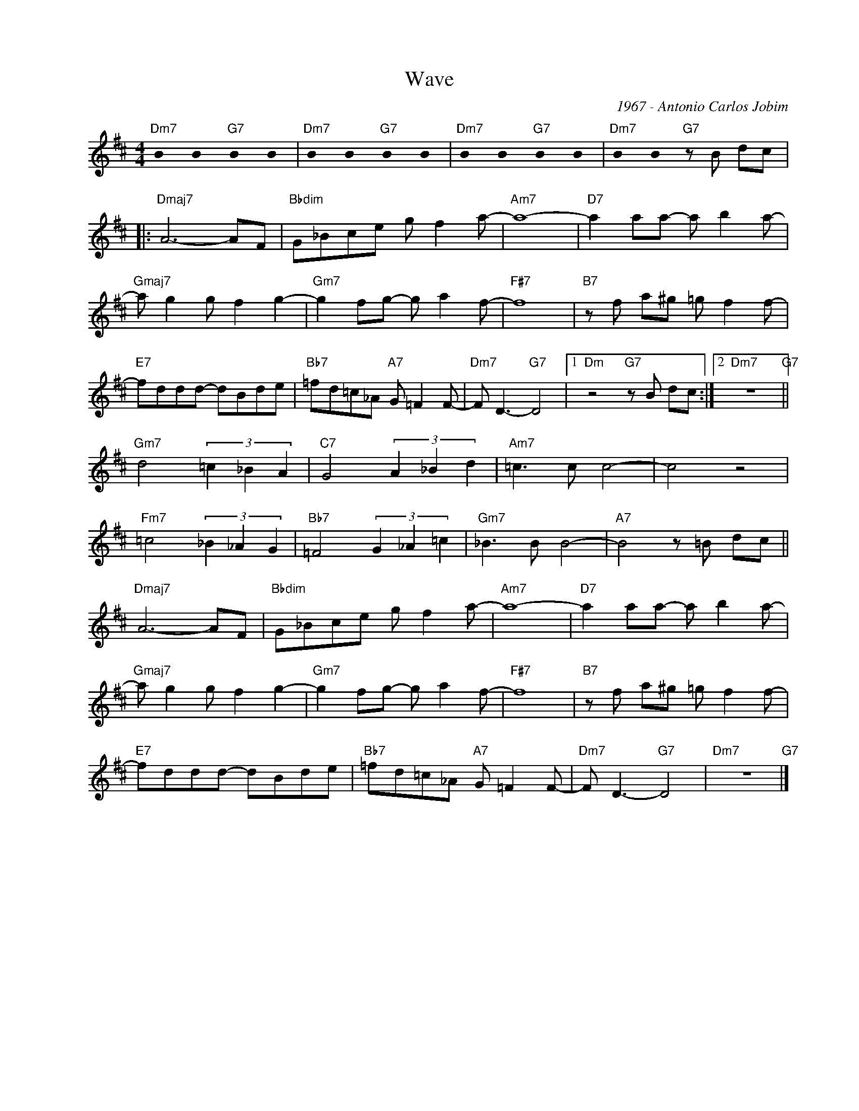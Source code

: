 X:1
T:Wave
C:1967 - Antonio Carlos Jobim
Z:www.realbook.site
L:1/8
M:4/4
I:linebreak $
K:D
U:s=!stemless!
V:1 treble nm=" " snm=" "
V:1
"Dm7" sB2 sB2"G7" sB2 sB2 |"Dm7" sB2 sB2"G7" sB2 sB2 |"Dm7" sB2 sB2"G7" sB2 sB2 | %3
"Dm7" sB2 sB2"G7" z B dc |:$"Dmaj7" A6- AF |"Bbdim" G_Bce g f2 a- |"Am7" a8- | %7
"D7" a2 aa- a b2 a- |$"Gmaj7" a g2 g f2 g2- |"Gm7" g2 fg- g a2 f- |"F#7" f8 | %11
"B7" z f a^g =g f2 f- |$"E7" fddd- dBde |"Bb7" =fd=c_A"A7" G =F2 F- |"Dm7" F D3-"G7" D4 |1 %15
"Dm" z4"G7" z B dc :|2"Dm7" z8"G7" ||$"Gm7" d4 (3=c2 _B2 A2 |"C7" G4 (3A2 _B2 d2 |"Am7" =c3 c c4- | %20
 c4 z4 |$"Fm7" =c4 (3_B2 _A2 G2 |"Bb7" =F4 (3G2 _A2 =c2 |"Gm7" _B3 B B4- |"A7" B4 z =B dc ||$ %25
"Dmaj7" A6- AF |"Bbdim" G_Bce g f2 a- |"Am7" a8- |"D7" a2 aa- a b2 a- |$"Gmaj7" a g2 g f2 g2- | %30
"Gm7" g2 fg- g a2 f- |"F#7" f8 |"B7" z f a^g =g f2 f- |$"E7" fddd- dBde | %34
"Bb7" =fd=c_A"A7" G =F2 F- |"Dm7" F D3-"G7" D4 |"Dm7" z8"G7" |] %37

